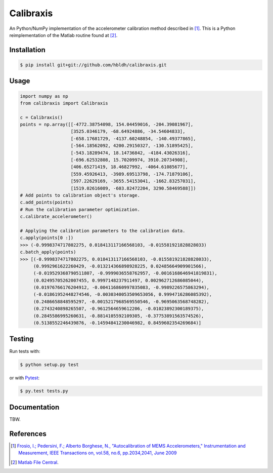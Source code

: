 Calibraxis
==========

.. image:: https://travis-ci.org/hbldh/calibraxis.svg?branch=master
    :target: https://travis-ci.org/hbldh/calibraxis
.. image:: http://img.shields.io/pypi/v/calibraxis.svg
    :target: https://pypi.python.org/pypi/calibraxis/
.. image:: http://img.shields.io/pypi/dm/calibraxis.svg
    :target: https://pypi.python.org/pypi/calibraxis/
.. image:: http://img.shields.io/pypi/l/calibraxis.svg
    :target: https://pypi.python.org/pypi/calibraxis/
.. image:: https://coveralls.io/repos/github/hbldh/calibraxis/badge.svg?branch=master
    :target: https://coveralls.io/github/hbldh/calibraxis?branch=master

An Python/NumPy implementation of the accelerometer calibration method
described in  [#FRO2009]_. This is a Python reimplementation of the
Matlab routine found at [#MLCENTRAL]_.

Installation
------------

.. code:: bash

    $ pip install git+git://github.com/hbldh/calibraxis.git


Usage
-----

.. code-block:: python

    import numpy as np
    from calibraxis import Calibraxis

    c = Calibraxis()
    points = np.array([[-4772.38754098, 154.04459016, -204.39081967],
                       [3525.0346179, -68.64924886, -34.54604833],
                       [-658.17681729, -4137.60248854, -140.49377865],
                       [-564.18562092, 4200.29150327, -130.51895425],
                       [-543.18289474, 18.14736842, -4184.43026316],
                       [-696.62532808, 15.70209974, 3910.20734908],
                       [406.65271419, 18.46827992, -4064.61085677],
                       [559.45926413, -3989.69513798, -174.71879106],
                       [597.22629169, -3655.54153041, -1662.83257031],
                       [1519.02616089, -603.82472204, 3290.58469588]])
    # Add points to calibration object's storage.
    c.add_points(points)
    # Run the calibration parameter optimization.
    c.calibrate_accelerometer()

    # Applying the calibration parameters to the calibration data.
    c.apply(points[0 :])
    >>> (-0.9998374717802275, 0.018413117166568103, -0.015581921828828033)
    c.batch_apply(points)
    >>> [(-0.9998374717802275, 0.018413117166568103, -0.015581921828828033),
         (0.9992961622260429, -0.013214366898928225, 0.02485664909901566),
         (-0.019529368790511807, -0.9999036558762957, -0.0016168646941819831),
         (0.02495705262007455, 0.9997148237911497, 0.002962712686085044),
         (0.01976766176204912, -0.004116860997835083, -0.9989226575863294),
         (-0.01861952448274546, -0.0030340053509653056, 0.9994716286085392),
         (0.2486658848595297, -0.0015217968569550546, -0.9695063568748282),
         (0.2743240898265507, -0.9612564659612206, -0.01023892300189375),
         (0.2845586995260631, -0.8814105592109305, -0.37753891563574526),
         (0.5138552246439876, -0.14594841230046982, 0.8459602354269684)]

Testing
-------

Run tests with:

.. code:: bash

    $ python setup.py test

or with `Pytest <http://pytest.org/latest/>`_:

.. code:: bash

    $ py.test tests.py

Documentation
-------------

TBW.

References
----------

.. [#FRO2009] `Frosio, I.; Pedersini, F.; Alberto Borghese, N.,
    "Autocalibration of MEMS Accelerometers," Instrumentation and Measurement,
    IEEE Transactions on, vol.58, no.6, pp.2034,2041, June 2009
    <http://ieeexplore.ieee.org/stamp/stamp.jsp?tp=&arnumber=4655611&isnumber=4919430>`_

.. [#MLCENTRAL] `Matlab File Central <http://se.mathworks.com/matlabcentral/
    fileexchange/33252-mems-accelerometer-calibration-using-gauss-newton-method>`_.


